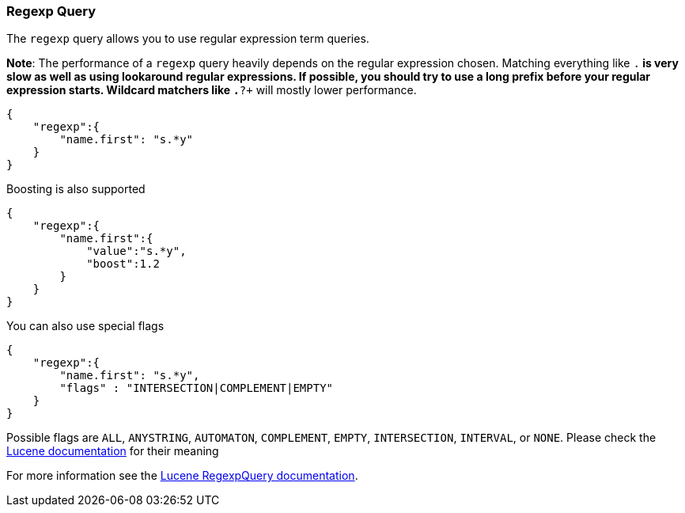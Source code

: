 [[query-dsl-regexp-query]]
=== Regexp Query

The `regexp` query allows you to use regular expression term queries.

*Note*: The performance of a `regexp` query heavily depends on the
regular expression chosen. Matching everything like `.*` is very slow as
well as using lookaround regular expressions. If possible, you should
try to use a long prefix before your regular expression starts. Wildcard
matchers like `.*?+` will mostly lower performance.

[source,js]
--------------------------------------------------
{
    "regexp":{
        "name.first": "s.*y"
    }
}
--------------------------------------------------

Boosting is also supported

[source,js]
--------------------------------------------------
{
    "regexp":{
        "name.first":{
            "value":"s.*y",
            "boost":1.2
        }
    }
}
--------------------------------------------------

You can also use special flags

[source,js]
--------------------------------------------------
{
    "regexp":{
        "name.first": "s.*y",
        "flags" : "INTERSECTION|COMPLEMENT|EMPTY"
    }
}
--------------------------------------------------

Possible flags are `ALL`, `ANYSTRING`, `AUTOMATON`, `COMPLEMENT`,
`EMPTY`, `INTERSECTION`, `INTERVAL`, or `NONE`. Please check the
http://lucene.apache.org/core/4_3_0/core/index.html?org%2Fapache%2Flucene%2Futil%2Fautomaton%2FRegExp.html[Lucene
documentation] for their meaning

For more information see the
http://lucene.apache.org/core/4_3_0/core/index.html?org%2Fapache%2Flucene%2Fsearch%2FRegexpQuery.html[Lucene
RegexpQuery documentation].
